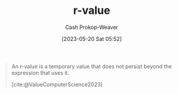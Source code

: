 :PROPERTIES:
:ID:       9256ca69-2a7c-48a8-9c44-3a078e187e20
:LAST_MODIFIED: [2023-10-30 Mon 08:16]
:END:
#+title: r-value
#+hugo_custom_front_matter: :slug "9256ca69-2a7c-48a8-9c44-3a078e187e20"
#+author: Cash Prokop-Weaver
#+date: [2023-05-20 Sat 05:52]
#+filetags: :hastodo:concept:

#+begin_quote
An r-value is a temporary value that does not persist beyond the expression that uses it.

[cite:@ValueComputerScience2023]
#+end_quote

* TODO [#2] Flashcards :noexport:
** Definition :fc:
:PROPERTIES:
:CREATED: [2023-05-20 Sat 05:55]
:FC_CREATED: 2023-05-20T12:56:13Z
:FC_TYPE:  double
:ID:       c8408c6a-1db6-4c31-80f1-1a5e85e5e458
:END:
:REVIEW_DATA:
| position | ease | box | interval | due                  |
|----------+------+-----+----------+----------------------|
| front    | 2.35 |   7 |   185.50 | 2024-05-03T03:20:52Z |
| back     | 2.20 |   7 |   121.34 | 2024-01-19T08:07:35Z |
:END:

[[id:9256ca69-2a7c-48a8-9c44-3a078e187e20][r-value]]

*** Back
A temporary value that does not persist beyond the expression that uses it.
*** Source
[cite:@ValueComputerScience2023]
